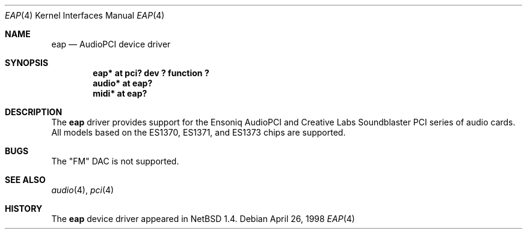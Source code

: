 .\" $NetBSD: eap.4,v 1.8 1999/11/02 02:53:57 soren Exp $
.\"
.\" Copyright (c) 1999 The NetBSD Foundation, Inc.
.\" All rights reserved.
.\"
.\" This code is derived from software contributed to The NetBSD Foundation
.\" by Lennart Augustsson.
.\"
.\" Redistribution and use in source and binary forms, with or without
.\" modification, are permitted provided that the following conditions
.\" are met:
.\" 1. Redistributions of source code must retain the above copyright
.\"    notice, this list of conditions and the following disclaimer.
.\" 2. Redistributions in binary form must reproduce the above copyright
.\"    notice, this list of conditions and the following disclaimer in the
.\"    documentation and/or other materials provided with the distribution.
.\" 3. All advertising materials mentioning features or use of this software
.\"    must display the following acknowledgement:
.\"        This product includes software developed by the NetBSD
.\"        Foundation, Inc. and its contributors.
.\" 4. Neither the name of The NetBSD Foundation nor the names of its
.\"    contributors may be used to endorse or promote products derived
.\"    from this software without specific prior written permission.
.\"
.\" THIS SOFTWARE IS PROVIDED BY THE NETBSD FOUNDATION, INC. AND CONTRIBUTORS
.\" ``AS IS'' AND ANY EXPRESS OR IMPLIED WARRANTIES, INCLUDING, BUT NOT LIMITED
.\" TO, THE IMPLIED WARRANTIES OF MERCHANTABILITY AND FITNESS FOR A PARTICULAR
.\" PURPOSE ARE DISCLAIMED.  IN NO EVENT SHALL THE FOUNDATION OR CONTRIBUTORS
.\" BE LIABLE FOR ANY DIRECT, INDIRECT, INCIDENTAL, SPECIAL, EXEMPLARY, OR
.\" CONSEQUENTIAL DAMAGES (INCLUDING, BUT NOT LIMITED TO, PROCUREMENT OF
.\" SUBSTITUTE GOODS OR SERVICES; LOSS OF USE, DATA, OR PROFITS; OR BUSINESS
.\" INTERRUPTION) HOWEVER CAUSED AND ON ANY THEORY OF LIABILITY, WHETHER IN
.\" CONTRACT, STRICT LIABILITY, OR TORT (INCLUDING NEGLIGENCE OR OTHERWISE)
.\" ARISING IN ANY WAY OUT OF THE USE OF THIS SOFTWARE, EVEN IF ADVISED OF THE
.\" POSSIBILITY OF SUCH DAMAGE.
.\"
.Dd April 26, 1998
.Dt EAP 4
.Os
.Sh NAME
.Nm eap
.Nd AudioPCI device driver
.Sh SYNOPSIS
.Cd "eap*   at pci? dev ? function ?"
.Cd "audio* at eap?"
.Cd "midi*  at eap?"
.Sh DESCRIPTION
The
.Nm
driver provides support for the Ensoniq AudioPCI and Creative Labs
Soundblaster PCI series of audio cards.  All models based on the ES1370,
ES1371, and ES1373 chips are supported.
.Sh BUGS
The "FM" DAC is not supported.
.Sh SEE ALSO
.Xr audio 4 ,
.Xr pci 4
.Sh HISTORY
The
.Nm
device driver appeared in
.Nx 1.4 .

